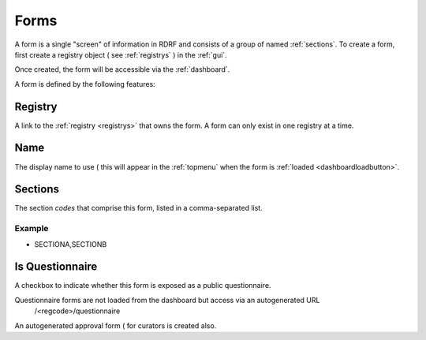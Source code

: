 .. _forms:

Forms
=====

A form is a single "screen" of information in RDRF and consists of a group of named
:ref:`sections`. To create a form, first create a registry object ( see :ref:`registrys` )
in the :ref:`gui`.

Once created, the form will be accessible via the :ref:`dashboard`.

A form is defined by the following features:

.. _formregistry:
Registry
--------
A link to the :ref:`registry <registrys>` that owns the form. A form can only exist in one
registry at a time.

.. _formname:
Name
----
The display name to use ( this will appear in the :ref:`topmenu` when the form is :ref:`loaded <dashboardloadbutton>`.

.. _formsections:
Sections
--------
The section *codes* that comprise this form, listed in a comma-separated list.

Example
^^^^^^^

* SECTIONA,SECTIONB

.. _formisquestionnaire:
Is Questionnaire
----------------

A checkbox to indicate whether this form is exposed as a public questionnaire.

Questionnaire forms are not loaded from the dashboard but access via an autogenerated URL
 /<regcode>/questionnaire

An autogenerated approval form ( for curators is created also.



